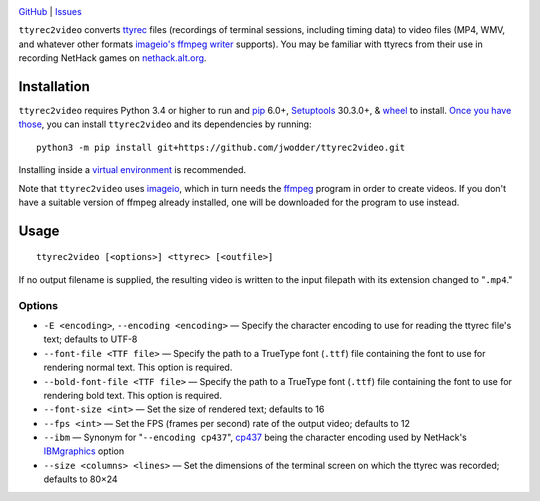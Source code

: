 .. image:: http://www.repostatus.org/badges/latest/wip.svg
    :target: http://www.repostatus.org/#wip
    :alt: Project Status: WIP — Initial development is in progress, but there
          has not yet been a stable, usable release suitable for the public.

.. image:: https://img.shields.io/github/license/jwodder/ttyrec2video.svg
    :target: https://opensource.org/licenses/MIT
    :alt: MIT License

`GitHub <https://github.com/jwodder/ttyrec2video>`_
| `Issues <https://github.com/jwodder/ttyrec2video/issues>`_

``ttyrec2video`` converts `ttyrec <https://en.wikipedia.org/wiki/Ttyrec>`_
files (recordings of terminal sessions, including timing data) to video files
(MP4, WMV, and whatever other formats `imageio's ffmpeg writer
<http://imageio.readthedocs.io/en/latest/format_ffmpeg.html>`_ supports).  You
may be familiar with ttyrecs from their use in recording NetHack games on
`nethack.alt.org <https://alt.org/nethack/>`_.


Installation
============
``ttyrec2video`` requires Python 3.4 or higher to run and `pip
<https://pip.pypa.io>`_ 6.0+, `Setuptools <https://setuptools.readthedocs.io>`_
30.3.0+, & `wheel <https://pypi.python.org/pypi/wheel>`_ to install.  `Once you
have those
<https://packaging.python.org/tutorials/installing-packages/#install-pip-setuptools-and-wheel>`_,
you can install ``ttyrec2video`` and its dependencies by running::

    python3 -m pip install git+https://github.com/jwodder/ttyrec2video.git

Installing inside a `virtual environment
<http://docs.python-guide.org/en/latest/dev/virtualenvs/>`_ is recommended.

Note that ``ttyrec2video`` uses `imageio <http://imageio.github.io>`_, which in
turn needs the `ffmpeg <https://ffmpeg.org>`_ program in order to create
videos.  If you don't have a suitable version of ffmpeg already installed, one
will be downloaded for the program to use instead.


Usage
=====

::

    ttyrec2video [<options>] <ttyrec> [<outfile>]

If no output filename is supplied, the resulting video is written to the input
filepath with its extension changed to "``.mp4``."


Options
-------

- ``-E <encoding>``, ``--encoding <encoding>`` — Specify the character encoding
  to use for reading the ttyrec file's text; defaults to UTF-8

- ``--font-file <TTF file>`` — Specify the path to a TrueType font (``.ttf``)
  file containing the font to use for rendering normal text.  This option is
  required.

- ``--bold-font-file <TTF file>`` — Specify the path to a TrueType font
  (``.ttf``) file containing the font to use for rendering bold text.  This
  option is required.

- ``--font-size <int>`` — Set the size of rendered text; defaults to 16

- ``--fps <int>`` — Set the FPS (frames per second) rate of the output video;
  defaults to 12

- ``--ibm`` — Synonym for "``--encoding cp437``", `cp437
  <https://en.wikipedia.org/wiki/Code_page_437>`_ being the character encoding
  used by NetHack's `IBMgraphics <https://nethackwiki.com/wiki/IBMgraphics>`_
  option

- ``--size <columns> <lines>`` — Set the dimensions of the terminal screen on
  which the ttyrec was recorded; defaults to 80×24
